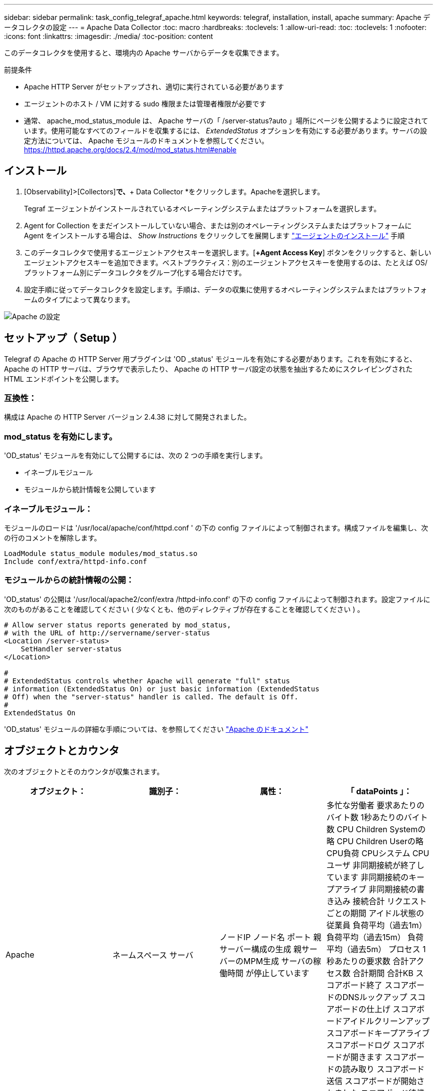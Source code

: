 ---
sidebar: sidebar 
permalink: task_config_telegraf_apache.html 
keywords: telegraf, installation, install, apache 
summary: Apache データコレクタの設定 
---
= Apache Data Collector
:toc: macro
:hardbreaks:
:toclevels: 1
:allow-uri-read: 
:toc: 
:toclevels: 1
:nofooter: 
:icons: font
:linkattrs: 
:imagesdir: ./media/
:toc-position: content


[role="lead"]
このデータコレクタを使用すると、環境内の Apache サーバからデータを収集できます。

.前提条件
* Apache HTTP Server がセットアップされ、適切に実行されている必要があります
* エージェントのホスト / VM に対する sudo 権限または管理者権限が必要です
* 通常、 apache_mod_status_module は、 Apache サーバの「 /server-status?auto 」場所にページを公開するように設定されています。使用可能なすべてのフィールドを収集するには、 _ExtendedStatus_ オプションを有効にする必要があります。サーバの設定方法については、 Apache モジュールのドキュメントを参照してください。 https://httpd.apache.org/docs/2.4/mod/mod_status.html#enable[]




== インストール

. [Observability]>[Collectors]*で、*+ Data Collector *をクリックします。Apacheを選択します。
+
Tegraf エージェントがインストールされているオペレーティングシステムまたはプラットフォームを選択します。

. Agent for Collection をまだインストールしていない場合、または別のオペレーティングシステムまたはプラットフォームに Agent をインストールする場合は、 _Show Instructions_ をクリックしてを展開します link:task_config_telegraf_agent.html["エージェントのインストール"] 手順
. このデータコレクタで使用するエージェントアクセスキーを選択します。[*+Agent Access Key*] ボタンをクリックすると、新しいエージェントアクセスキーを追加できます。ベストプラクティス：別のエージェントアクセスキーを使用するのは、たとえば OS/ プラットフォーム別にデータコレクタをグループ化する場合だけです。
. 設定手順に従ってデータコレクタを設定します。手順は、データの収集に使用するオペレーティングシステムまたはプラットフォームのタイプによって異なります。


image:ApacheDCConfigLinux.png["Apache の設定"]



== セットアップ（ Setup ）

Telegraf の Apache の HTTP Server 用プラグインは 'OD _status' モジュールを有効にする必要があります。これを有効にすると、 Apache の HTTP サーバは、ブラウザで表示したり、 Apache の HTTP サーバ設定の状態を抽出するためにスクレイピングされた HTML エンドポイントを公開します。



=== 互換性：

構成は Apache の HTTP Server バージョン 2.4.38 に対して開発されました。



=== mod_status を有効にします。

'OD_status' モジュールを有効にして公開するには、次の 2 つの手順を実行します。

* イネーブルモジュール
* モジュールから統計情報を公開しています




=== イネーブルモジュール：

モジュールのロードは '/usr/local/apache/conf/httpd.conf ' の下の config ファイルによって制御されます。構成ファイルを編集し、次の行のコメントを解除します。

 LoadModule status_module modules/mod_status.so
 Include conf/extra/httpd-info.conf


=== モジュールからの統計情報の公開：

'OD_status' の公開は '/usr/local/apache2/conf/extra /httpd-info.conf' の下の config ファイルによって制御されます。設定ファイルに次のものがあることを確認してください ( 少なくとも、他のディレクティブが存在することを確認してください ) 。

[listing]
----
# Allow server status reports generated by mod_status,
# with the URL of http://servername/server-status
<Location /server-status>
    SetHandler server-status
</Location>

#
# ExtendedStatus controls whether Apache will generate "full" status
# information (ExtendedStatus On) or just basic information (ExtendedStatus
# Off) when the "server-status" handler is called. The default is Off.
#
ExtendedStatus On
----
'OD_status' モジュールの詳細な手順については、を参照してください link:https://httpd.apache.org/docs/2.4/mod/mod_status.html#enable["Apache のドキュメント"]



== オブジェクトとカウンタ

次のオブジェクトとそのカウンタが収集されます。

[cols="<.<,<.<,<.<,<.<"]
|===
| オブジェクト： | 識別子： | 属性： | 「 dataPoints 」： 


| Apache | ネームスペース
サーバ | ノードIP
ノード名
ポート
親サーバー構成の生成
親サーバーのMPM生成
サーバの稼働時間
が停止しています | 多忙な労働者
要求あたりのバイト数
1秒あたりのバイト数
CPU Children Systemの略
CPU Children Userの略
CPU負荷
CPUシステム
CPUユーザ
非同期接続が終了しています
非同期接続のキープアライブ
非同期接続の書き込み
接続合計
リクエストごとの期間
アイドル状態の従業員
負荷平均（過去1m）
負荷平均（過去15m）
負荷平均（過去5m）
プロセス
1秒あたりの要求数
合計アクセス数
合計期間
合計KB
スコアボード終了
スコアボードのDNSルックアップ
スコアボードの仕上げ
スコアボードアイドルクリーンアップ
スコアボードキープアライブ
スコアボードログ
スコアボードが開きます
スコアボードの読み取り
スコアボード送信
スコアボードが開始されました
スコアボード待機中 
|===


== トラブルシューティング

追加情報はから入手できます link:concept_requesting_support.html["サポート"] ページ
